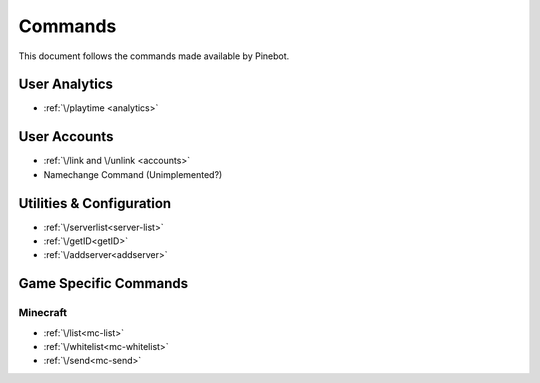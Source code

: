 Commands
========

This document follows the commands made available by Pinebot.

User Analytics
--------------
* :ref:`\/playtime <analytics>`

User Accounts
-------------
* :ref:`\/link and \/unlink <accounts>`
* Namechange Command (Unimplemented?)

Utilities & Configuration
-------------------------
* :ref:`\/serverlist<server-list>`
* :ref:`\/getID<getID>`
* :ref:`\/addserver<addserver>`

Game Specific Commands
----------------------

Minecraft
~~~~~~~~~
* :ref:`\/list<mc-list>`
* :ref:`\/whitelist<mc-whitelist>`
* :ref:`\/send<mc-send>`